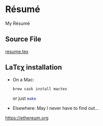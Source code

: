 # -*- coding: utf-8 -*-
* Résumé

  My Résumé

** Source File

   [[file:resume.tex][resume.tex]]

** LaΤεχ installation

   - On a Mac:
     #+BEGIN_SRC sh
       brew cask install mactex
     #+END_SRC
     or just src_sh{make}
   - Elsewhere:
     May I never have to find out…

https://ethereum.org
